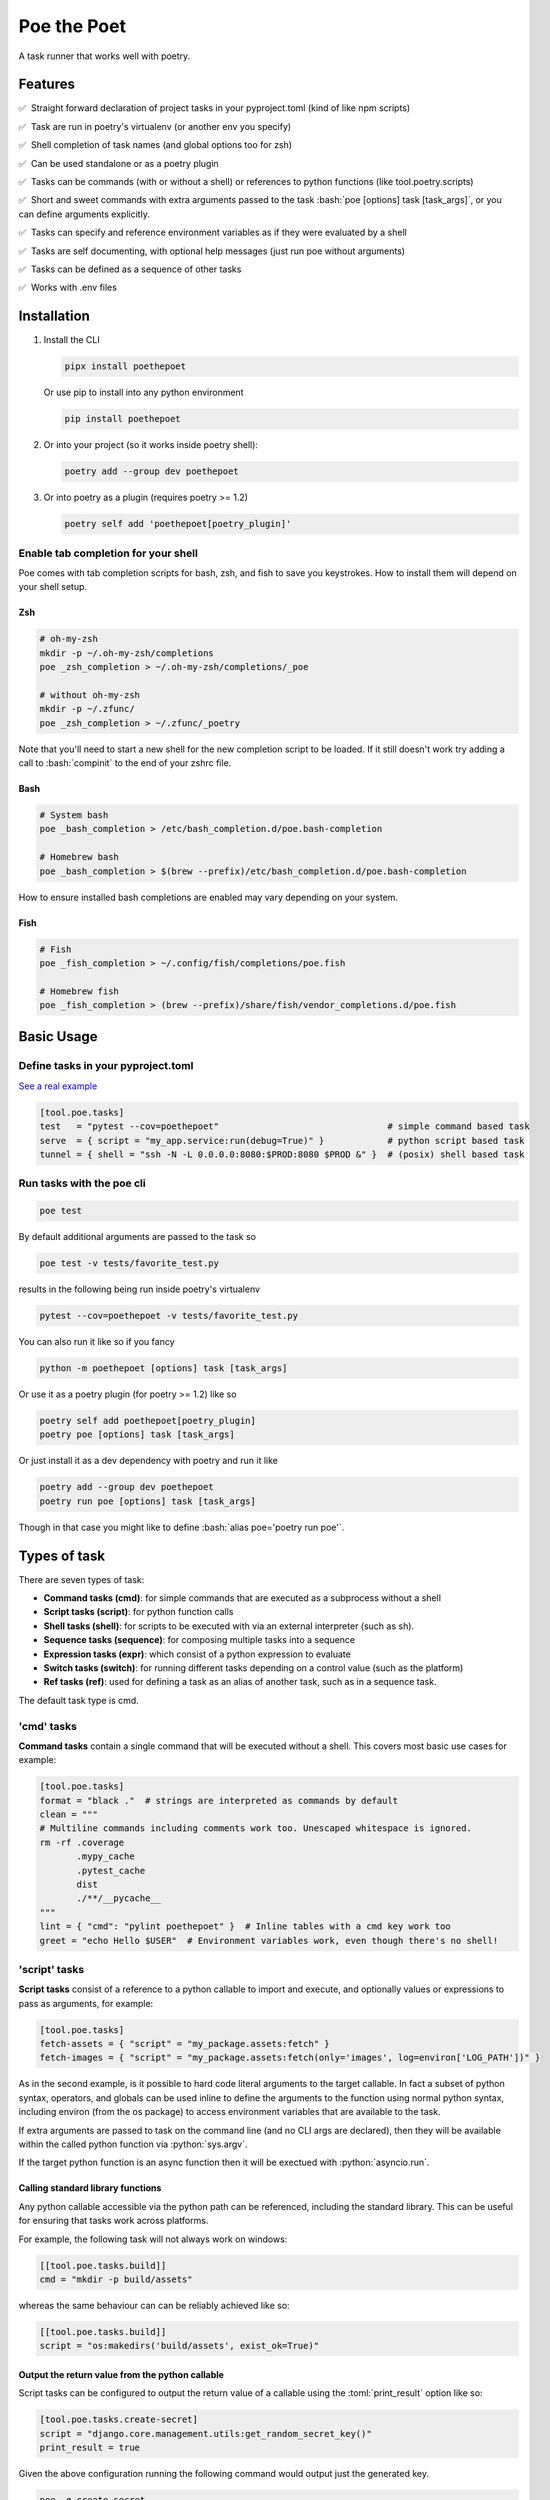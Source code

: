 ************
Poe the Poet
************

A task runner that works well with poetry.

.. role:: sh(code)
   :language: sh
.. role:: bash(code)
   :language: bash
.. role:: fish(code)
   :language: fish
.. role:: zsh(code)
   :language: zsh
.. role:: toml(code)
   :language: toml
.. role:: python(code)
   :language: python
.. |•| unicode:: ✅ 0xA0 0xA0
   :trim:

Features
========

|•| Straight forward declaration of project tasks in your pyproject.toml (kind of like npm scripts)

|•| Task are run in poetry's virtualenv (or another env you specify)

|•| Shell completion of task names (and global options too for zsh)

|•| Can be used standalone or as a poetry plugin

|•| Tasks can be commands (with or without a shell) or references to python functions (like tool.poetry.scripts)

|•| Short and sweet commands with extra arguments passed to the task :bash:`poe [options] task [task_args]`, or you can define arguments explicitly.

|•| Tasks can specify and reference environment variables as if they were evaluated by a shell

|•| Tasks are self documenting, with optional help messages (just run poe without arguments)

|•| Tasks can be defined as a sequence of other tasks

|•| Works with .env files


Installation
============

1.
  Install the CLI

  .. code-block:: bash

    pipx install poethepoet

  Or use pip to install into any python environment

  .. code-block:: bash

    pip install poethepoet

2.
  Or into your project (so it works inside poetry shell):

  .. code-block:: bash

    poetry add --group dev poethepoet

3.
  Or into poetry as a plugin (requires poetry >= 1.2)

  .. code-block:: bash

    poetry self add 'poethepoet[poetry_plugin]'

Enable tab completion for your shell
------------------------------------

Poe comes with tab completion scripts for bash, zsh, and fish to save you keystrokes.
How to install them will depend on your shell setup.

Zsh
~~~

.. code-block:: zsh

  # oh-my-zsh
  mkdir -p ~/.oh-my-zsh/completions
  poe _zsh_completion > ~/.oh-my-zsh/completions/_poe

  # without oh-my-zsh
  mkdir -p ~/.zfunc/
  poe _zsh_completion > ~/.zfunc/_poetry

Note that you'll need to start a new shell for the new completion script to be loaded.
If it still doesn't work try adding a call to :bash:`compinit` to the end of your zshrc
file.

Bash
~~~~

.. code-block:: bash

  # System bash
  poe _bash_completion > /etc/bash_completion.d/poe.bash-completion

  # Homebrew bash
  poe _bash_completion > $(brew --prefix)/etc/bash_completion.d/poe.bash-completion


How to ensure installed bash completions are enabled may vary depending on your system.

Fish
~~~~

.. code-block:: fish

  # Fish
  poe _fish_completion > ~/.config/fish/completions/poe.fish

  # Homebrew fish
  poe _fish_completion > (brew --prefix)/share/fish/vendor_completions.d/poe.fish


Basic Usage
===========

Define tasks in your pyproject.toml
-----------------------------------

`See a real example <https://github.com/nat-n/poethepoet/blob/master/pyproject.toml>`_

.. code-block:: toml

  [tool.poe.tasks]
  test   = "pytest --cov=poethepoet"                                # simple command based task
  serve  = { script = "my_app.service:run(debug=True)" }            # python script based task
  tunnel = { shell = "ssh -N -L 0.0.0.0:8080:$PROD:8080 $PROD &" }  # (posix) shell based task

Run tasks with the poe cli
--------------------------

.. code-block:: bash

  poe test

By default additional arguments are passed to the task so

.. code-block:: bash

  poe test -v tests/favorite_test.py

results in the following being run inside poetry's virtualenv

.. code-block:: bash

  pytest --cov=poethepoet -v tests/favorite_test.py

You can also run it like so if you fancy

.. code-block:: bash

  python -m poethepoet [options] task [task_args]

Or use it as a poetry plugin (for poetry >= 1.2) like so

.. code-block:: bash

  poetry self add poethepoet[poetry_plugin]
  poetry poe [options] task [task_args]

Or just install it as a dev dependency with poetry and run it like

.. code-block:: bash

  poetry add --group dev poethepoet
  poetry run poe [options] task [task_args]

Though in that case you might like to define :bash:`alias poe='poetry run poe'`.

Types of task
=============

There are seven types of task:

- **Command tasks (cmd)**: for simple commands that are executed as a subprocess without a shell
- **Script tasks (script)**: for python function calls
- **Shell tasks (shell)**: for scripts to be executed with via an external interpreter (such as sh).
- **Sequence tasks (sequence)**: for composing multiple tasks into a sequence
- **Expression tasks (expr)**: which consist of a python expression to evaluate
- **Switch tasks (switch)**: for running different tasks depending on a control value (such as the platform)
- **Ref tasks (ref)**: used for defining a task as an alias of another task, such as in a sequence task.

The default task type is cmd.

'cmd' tasks
-----------

**Command tasks** contain a single command that will be executed without a shell.
This covers most basic use cases for example:

.. code-block:: toml

  [tool.poe.tasks]
  format = "black ."  # strings are interpreted as commands by default
  clean = """
  # Multiline commands including comments work too. Unescaped whitespace is ignored.
  rm -rf .coverage
         .mypy_cache
         .pytest_cache
         dist
         ./**/__pycache__
  """
  lint = { "cmd": "pylint poethepoet" }  # Inline tables with a cmd key work too
  greet = "echo Hello $USER"  # Environment variables work, even though there's no shell!

'script' tasks
--------------

**Script tasks** consist of a reference to a python callable to import and execute, and optionally values or expressions to pass as arguments, for example:

.. code-block:: toml

  [tool.poe.tasks]
  fetch-assets = { "script" = "my_package.assets:fetch" }
  fetch-images = { "script" = "my_package.assets:fetch(only='images', log=environ['LOG_PATH'])" }

As in the second example, is it possible to hard code literal arguments to the target
callable. In fact a subset of python syntax, operators, and globals can be used inline
to define the arguments to the function using normal python syntax, including environ
(from the os package) to access environment variables that are available to the task.

If extra arguments are passed to task on the command line (and no CLI args are
declared), then they will be available within the called python function via
:python:`sys.argv`.

If the target python function is an async function then it will be exectued with :python:`asyncio.run`.

Calling standard library functions
~~~~~~~~~~~~~~~~~~~~~~~~~~~~~~~~~~

Any python callable accessible via the python path can be referenced, including the
standard library. This can be useful for ensuring that tasks work across platforms.

For example, the following task will not always work on windows:

.. code-block:: toml

  [[tool.poe.tasks.build]]
  cmd = "mkdir -p build/assets"

whereas the same behaviour can can be reliably achieved like so:

.. code-block:: toml

  [[tool.poe.tasks.build]]
  script = "os:makedirs('build/assets', exist_ok=True)"

Output the return value from the python callable
~~~~~~~~~~~~~~~~~~~~~~~~~~~~~~~~~~~~~~~~~~~~~~~~

Script tasks can be configured to output the return value of a callable using the
:toml:`print_result` option like so:

.. code-block:: toml

  [tool.poe.tasks.create-secret]
  script = "django.core.management.utils:get_random_secret_key()"
  print_result = true

Given the above configuration running the following command would output just the
generated key.

.. code-block:: bash

  poe -q create-secret

Note that if the return value is None then the :toml:`print_result` option has no
effect.

'shell' tasks
-------------

Shell tasks are similar to simple command tasks except that they are executed
inside a new shell, and can consist of multiple statements. This means they can leverage
the full syntax of the shell interpreter such as command substitution, pipes, background
processes, etc.

An example use case for this might be opening some ssh tunnels in the background with
one task and closing them with another like so:

.. code-block:: toml

  [tool.poe.tasks]
  pfwd = { "shell" = "ssh -N -L 0.0.0.0:8080:$STAGING:8080 $STAGING & ssh -N -L 0.0.0.0:5432:$STAGINGDB:5432 $STAGINGDB &" }
  pfwdstop = { "shell" = "kill $(pgrep -f "ssh -N -L .*:(8080|5432)")" }

By default poe attempts to find a posix shell (sh, bash, or zsh in that order) on the
system and uses that. When running on windows, poe will first look for
`Git bash <https://gitforwindows.org>`_ at the usual location, and otherwise attempt to
find it via the PATH, though this might not always be possible.

Using different types of shell/interpreter
~~~~~~~~~~~~~~~~~~~~~~~~~~~~~~~~~~~~~~~~~~

It is also possible to specify an alternative interpreter (or list of compatible
interpreters ordered by preference) to be invoked to execute shell task content. For
example if you only expect the task to be executed on windows or other environments
with powershell installed then you can specify a powershell based task like so:

.. code-block:: toml

  [tool.poe.tasks.install-poetry]
  shell = """
  (Invoke-WebRequest -Uri https://raw.githubusercontent.com/python-poetry/poetry/master/get-poetry.py -UseBasicParsing).Content | python -
  """
  interpreter = "pwsh"

If your task content is restricted to syntax that is valid for both posix shells and
powershell then you can maximise the likelihood of it working on any system by
specifying the interpreter as:

.. code-block:: toml

  interpreter = ["posix", "pwsh"]

It is also possible to specify python code as the shell task code as in the following
example. However it is recommended to use a *script* task rather than writing complex
code inline within your pyproject.toml.

.. code-block:: toml

  [tool.poe.tasks.time]
  shell = """
  from datetime import datetime

  print(datetime.now())
  """
  interpreter = "python"

The following interpreter values may be used:

posix
    This is the default behavoir, equivalent to ["sh", "bash", "zsh"], meaning that
    poe will try to find sh, and fallback to bash, then zsh.
sh
    Use the basic posix shell. This is often an alias for bash or dash depending on
    the operating system.
bash
    Uses whatever version of bash can be found. This is usually the most portable option.
zsh
    Uses whatever version of zsh can be found.
fish
    Uses whatever version of fish can be found.
pwsh
    Uses powershell version 6 or higher.
powershell
    Uses the newest version of powershell that can be found.

The default value can be changed with the global *shell_interpreter* option as
described below.

'sequence' tasks
----------------

Sequence tasks are defined as a array of other tasks to be run one after the other.

By default the contents of the array are interpreted as references to other tasks
(actually a ref task type), though this behaviour can be altered by setting the global
:toml:`default_array_item_task_type` option to the name of another task type such as
*cmd*, or by setting the :toml:`default_item_type` option locally on the sequence task.

Sequence task with references
~~~~~~~~~~~~~~~~~~~~~~~~~~~~~

.. code-block:: toml

  [tool.poe.tasks]

  test = "pytest --cov=src"
  build = "poetry build"
  _publish = "poetry publish"
  release = ["test", "build", "_publish"]

Note that tasks with names prefixed with :code:`_` are not included in the
documentation or directly executable, but can be useful for cases where a task is only
needed for referencing from another task.

Sequence task with inline tasks expressed via inline tables
~~~~~~~~~~~~~~~~~~~~~~~~~~~~~~~~~~~~~~~~~~~~~~~~~~~~~~~~~~~

.. code-block:: toml

  release = [
    { cmd = "pytest --cov=src" },
    { script = "devtasks:build" },
    { ref = "_publish" },
  ]

Sequence task with inline tasks expressed via an array of tables
~~~~~~~~~~~~~~~~~~~~~~~~~~~~~~~~~~~~~~~~~~~~~~~~~~~~~~~~~~~~~~~~

.. code-block:: toml

  [tool.poe.tasks]

    [[tool.poe.tasks.release]]
    cmd = "pytest --cov=src"

    [[tool.poe.tasks.release]]
    script = "devtasks:build"

    [[tool.poe.tasks.release]]
    ref = "_publish"

Sequence task with inline script subtasks using default_item_type
~~~~~~~~~~~~~~~~~~~~~~~~~~~~~~~~~~~~~~~~~~~~~~~~~~~~~~~~~~~~~~~~~

.. code-block:: toml

  release.sequence = [
    "devtasks:run_tests(all=True)",
    "devtasks:build",
    "devtasks:publish",
  ]
  release.default_item_type = "script"

A failure (non-zero result) will result in the rest of the tasks in the sequence not
being executed, unless the :toml:`ignore_fail` option is set on the task to
:toml:`true` or :toml:`"return_zero"` like so:

.. code-block:: toml

  [tool.poe.tasks]
  attempts.sequence = ["task1", "task2", "task3"]
  attempts.ignore_fail = "return_zero"

If you want to run all the subtasks in the sequence but return non-zero result in the
end of the sequence if any of the subtasks have failed you can set :toml:`ignore_fail`
option to the :toml:`return_non_zero` value like so:

.. code-block:: toml

  [tool.poe.tasks]
  attempts.sequence = ["task1", "task2", "task3"]
  attempts.ignore_fail = "return_non_zero"


'expr' tasks
------------

Expr tasks consist of a single `python expression <https://docs.python.org/3/reference/expressions.html>`_. Running the task evaluates the expression and outputs the resulting
value. Here's a trivial example of an expr task that will print 2 when run:

.. code-block:: toml

  [tool.poe.tasks.trivial-example]
  expr = "1 + 1"

.. code-block:: bash

  $ poe trivial-example
  Poe => 1 + 1
  2

Expressions can:

- use most python expression constructs with the exception of yield, await, or named
  expressions
- use most builtin functions including all members of
  `this collection <https://github.com/nat-n/poethepoet/blob/main/poethepoet/helpers/python.py#L13>`_
- reference the sys module without having to specify it as an import
- reference sys.argv to get whatever arguments were passed to the task, just like in
  script tasks
- referene values of named args as python variables
- include environment variables as string values that are injected into the expression
  using the usual templating syntax

Referencing arguments and environment variables
~~~~~~~~~~~~~~~~~~~~~~~~~~~~~~~~~~~~~~~~~~~~~~~

The expression can reference environment variables using templating syntax like in cmd
tasks, and named arguments as python variables in scope like in script tasks.

.. code-block:: toml

  [tool.poe.tasks.venv-active]
  expr = """(
    f'{target_venv} is active'
    if ${VIRTUAL_ENV}.endswith(target_venv)
    else f'{target_venv} is not active'
  )"""
  args = [{ name = "target-venv", default = ".venv", positional = true }]

.. code-block::

  $ poe venv-active poethepoet-LCpCQf8S-py3.10
  Poe => (
    f'{target_venv} is active'
    if ${VIRTUAL_ENV}.endswith(target_venv)
    else f'{target_venv} is not active'
  )
  poethepoet-LCpCQf8S-py3.10 is not active

In this example the :code:`VIRTUAL_ENV` environment variable is templated into the
expression using the usual templating syntax, and the :code:`target_venv` argument is
referenced directly as a variable.

Notice that the expression may be formatted over multiple lines, as in normal python
code.

Referencing imported modules in an expression
~~~~~~~~~~~~~~~~~~~~~~~~~~~~~~~~~~~~~~~~~~~~~

By default the sys module is available to the expression which allows access to sys.argv
or sys.platform amoung other useful values. However you can also reference any other
importable module via the imports option as in the following example.

.. code-block:: toml

  [tool.poe.tasks.count-hidden]
  help    = "Count hidden files or subdirectories"
  expr    = "len(list(pathlib.Path('.').glob('.*')))"
  imports = ["pathlib"]

Fail if the expression result is falsey
~~~~~~~~~~~~~~~~~~~~~~~~~~~~~~~~~~~~~~~

The expression can be made to behave like an assertion that fails if the result is not truthy by providing the assert option. The task defined in the following example will
return non-zero if the result is False.

.. code-block:: toml

  [tool.poe.tasks.venv-active]
  expr   = "${VIRTUAL_ENV}.endswith(target_venv)"
  assert = true
  args   = [{ name = "target-venv", default = ".venv", positional = true }]

Referencing the result of other tasks in an expression
~~~~~~~~~~~~~~~~~~~~~~~~~~~~~~~~~~~~~~~~~~~~~~~~~~~~~~

Expr tasks can reference the results of other tasks by leveraging the :code:`uses`
option.

.. code-block:: toml

  [tool.poe.tasks._get_active_session]
  cmd = "read_session --format json"

  [tool.poe.tasks.show-user]
  expr    = """(
    f"User: {json.loads(${SESSION_JSON})['User']}"
    if len(${SESSION_JSON}) > 2
    else "No active session."
  )"""
  uses    = { SESSION_JSON = "_get_active_session" }
  imports = ["json"]


'switch' tasks
--------------

Much like a switch statement in many programming languages, a switch task consists of a
control task and a array of tasks to switch between. The control task is run first, and
its output is captured and matched against the case option of each of the items in the
switch array to determine which one to run.

This can be used to define a task that runs a different subtask depending on which
platform it is running on like so:

.. code-block:: toml

  [tool.poe.tasks.build]
  control.expr = "sys.platform"

    [[tool.poe.tasks.platform_dependent.switch]]
    case = "win32"
    cmd  = "windows_build"

    [[tool.poe.tasks.platform_dependent.switch]]
    cmd  = "posix_build"

In the above example the control task checks the value of sys.platform, and if running
on windows it'll execute :toml:`windows_build`, otherwise it'll fall back to the default
case (i.e. the switch item with no case option defined) and execute :toml:`posix_build`.

Multiple values per case
~~~~~~~~~~~~~~~~~~~~~~~~

It is also possible to define multiple values for a single case option by providing a
array of values like so:

.. code-block:: toml

    [[tool.poe.tasks.platform_dependent.switch]]
    case = ["linux", "darwin"]
    cmd  = "build"

Don't fail if there's no match
~~~~~~~~~~~~~~~~~~~~~~~~~~~~~~

If all tasks in the switch array include a case value, but none of them match the result
of the control task then by default the switch task will fail. You can instead configure
the switch task to pass and simply do nothing by providing the 'default' option like so:

.. code-block:: toml

  [tool.poe.tasks.build_on_windows]
  control.expr = "sys.platform"
  default = "pass"

    [[tool.poe.tasks.platform_dependent.switch]]
    case = "win32"
    cmd  = "build"

Switching on an environment variable or named argument
~~~~~~~~~~~~~~~~~~~~~~~~~~~~~~~~~~~~~~~~~~~~~~~~~~~~~~

It is possible to run a different task depending on the value of an environment variable
as in the following example.

.. code-block:: toml

  [tool.poe.tasks.check_number]
  control.expr = "int(${BEST_NUMBER}) % 2"

    [[tool.poe.tasks.check_number.switch]]
    case = "0"
    expr = "f'{${BEST_NUMBER}} is even')"

    [[tool.poe.tasks.check_number.switch]]
    case = "1"
    expr = "f'{${BEST_NUMBER}} is odd'"

Using this task will look like the following:

.. code-block:: sh

  $ BEST_NUMBER=12 poe check_number
  Poe <= int(${BEST_NUMBER}) % 2
  Poe => f'{${BEST_NUMBER}} is even')
  12 is even

  $ BEST_NUMBER=17 poe check_number
  Poe <= int(${BEST_NUMBER}) % 2
  Poe => f'{${BEST_NUMBER}} is odd'
  17 is odd

You can also run a different task depending on the value of a named argument as in the following example.

.. code-block:: toml

  [tool.poe.tasks.icecream]
  control.expr = "flavor"
  args = ["flavor"]

    [[tool.poe.tasks.icecream.switch]]
    case = "chocolate"
    cmd  = "make_chocolate_icecream"

    [[tool.poe.tasks.icecream.switch]]
    case = "strawberry"
    cmd  = "make_strawberry_icecream"

    [[tool.poe.tasks.icecream.switch]]
    cmd  = "make_vanilla_icecream"


'ref' tasks
-----------

A ref task is essentially a call to another task. It is the default task type within a sequence task, but is not often used otherwise.

A ref task can set environment variables, and pass arguments to the referenced task as
follows:

.. code-block:: toml

  [tool.poe.tasks]
  do_things.cmd = "do_cmd"
  do_things.args = [{ name = "things", multiple = true, positional = true }]

  do_specific_things.ref = "do_things thing1 thing2"
  do_specific_things.env = { URGENCY = "11" }


In the above example calling:

.. code-block:: sh

  poe do_specific_things

would be equivalent to executing the following in the shell:

.. code-block:: sh

  URGENCY=11 do_cmd thing1 thing2


Task level configuration
========================

Task help text
--------------

You can specify help text to be shown alongside the task name in the list of available
tasks (such as when executing poe with no arguments), by adding a help key like so:

.. code-block:: toml

    [tool.poe.tasks]
    style = {cmd = "black . --check --diff", help = "Check code style"}

Environment variables
---------------------

You can specify arbitrary environment variables to be set for a task by providing the
env key like so:

.. code-block:: toml

    [tool.poe.tasks]
    serve.script = "myapp:run"
    serve.env = { PORT = "9001" }

Notice this example uses deep keys which can be more convenient but aren't as well
supported by some older toml implementations.

The above example can be modified to only set the `PORT` variable if it is not already
set by replacing the last line with the following:

.. code-block:: toml

    serve.env.PORT.default = "9001"


Loading env vars from an env file
~~~~~~~~~~~~~~~~~~~~~~~~~~~~~~~~~

You can also specify one or more env files (with bash-like syntax) to load per task like so:

.. code-block:: bash

    # .env
    STAGE=dev
    PASSWORD='!@#$%^&*('

.. code-block:: toml

    [tool.poe.tasks]
    serve.script  = "myapp:run"
    serve.envfile = ".env"

The envfile option accepts the name (or relative path) to a single envfile as shown
above but can also by given a list of such paths like so:

.. code-block:: toml

    serve.envfile = [".env", "local.env"]

In this case the referenced files will be loaded in the given order.

Defining env vars in terms of other env vars
~~~~~~~~~~~~~~~~~~~~~~~~~~~~~~~~~~~~~~~~~~~~

It is also possible to reference existing env vars when defining a new env var for a
task. This may be useful for aliasing or extending a variable already defined in the
host environment, globally in the config, or in a referenced envfile. In the following
example the value from $TF_VAR_service_port on the host environment is also made
available as $FLASK_RUN_PORT within the task.

.. code-block:: toml

    [tool.poe.tasks.serve]
    cmd = "flask run"
    env = { FLASK_RUN_PORT = "${TF_VAR_service_port}" }

Running a task with a specific working directory
~~~~~~~~~~~~~~~~~~~~~~~~~~~~~~~~~~~~~~~~~~~~~~~~

By default tasks are run from the project root – that is the parent directory of the
pyproject.toml file. However if a task needs to be run in another directory within the
project then this can be accomplished by using the :toml:`cwd` option like so:

.. code-block:: toml

    [tool.poe.tasks.build-client]
    cmd = "npx ts-node -T ./build.ts"
    cwd = "./client"

In this example, the npx executable is executed inside the :sh:`./client` subdirectory of
the project, and will use the nodejs package.json configuration from that location and
evaluate paths relative to that location.

Defining tasks that run via exec instead of a subprocess
~~~~~~~~~~~~~~~~~~~~~~~~~~~~~~~~~~~~~~~~~~~~~~~~~~~~~~~~

Normally tasks are executed as subprocesses of the poe cli. This makes it possible for
poe to run multiple tasks, for example within a sequence task or task graph.

However in certain situations it can be desirable to define a task that is instead
executed within the same process via exec. Cmd and script tasks can be configured to
work this way using the :toml:`use_exec` option like so:

.. code-block:: toml

    [tool.poe.tasks.serve]
    cmd      = "gunicorn ./my_app:run"
    use_exec = true

Note the following limitations with this feature:

- a task configured in this way may not be referenced by another task

- this does not work on windows becuase of `this issue <https://bugs.python.org/issue19066>`_. On windows a subprocess is always created.

Declaring CLI arguments
-----------------------

By default extra arguments passed to the poe CLI following the task name are appended to
the end of a cmd task, or exposed as sys.argv in a script task (but will cause an error
for shell or sequence tasks). Alternatively it is possible to define named arguments
that a task should accept, which will be documented in the help for that task, and
exposed to the task in a way the makes the most sense for that task type.

In general named arguments can take one of the following three forms:

- **positional arguments** which are provided directly following the name of the task like
   :bash:`poe task-name arg-value`

- **option arguments** which are provided like
   :bash:`poe task-name --option-name arg-value`

- **flags** which are either provided or not, but don't accept a value like
   :bash:`poe task-name --flag`

The value for the named argument is then accessible by name within the task content,
though exactly how will depend on the type of the task as detailed below.


Configuration syntax
~~~~~~~~~~~~~~~~~~~~

Named arguments are configured by declaring the *args* task option as either an array or
a subtable.


Array configuration syntax
""""""""""""""""""""""""""

The array form may contain string items which are interpreted as an option argument with
the given name.

.. code-block:: toml

    [tool.poe.tasks.serve]
    cmd = "myapp:run"
    args = ["host", "port"]

This example can be invoked as

.. code-block:: bash

    poe serve --host 0.0.0.0 --port 8001

Items in the array can also be inline tables to allow for more configuration to be
provided to the task like so:

.. code-block:: toml

    [tool.poe.tasks.serve]
    cmd = "myapp:run"
    args = [{ name = "host", default = "localhost" }, { name = "port", default = "9000" }]

You can also use the toml syntax for an array of tables like so:

.. code-block:: toml

    [tool.poe.tasks.serve]
    cmd = "myapp:run"
    help = "Run the application server"

      [[tool.poe.tasks.serve.args]]
      name = "host"
      options = ["-h", "--host"]
      help = "The host on which to expose the service"
      default = "localhost"

      [[tool.poe.tasks.serve.args]]
      name = "port"
      options = ["-p", "--port"]
      help = "The port on which to expose the service"
      default = "8000"


Table configuration syntax
""""""""""""""""""""""""""

You can also use the toml syntax for subtables like so:

.. code-block:: toml

    [tool.poe.tasks.serve]
    cmd = "myapp:run"
    help = "Run the application server"

      [tool.poe.tasks.serve.args.host]
      options = ["-h", "--host"]
      help = "The host on which to expose the service"
      default = "localhost"

      [tool.poe.tasks.serve.args.port]
      options = ["-p", "--port"]
      help = "The port on which to expose the service"
      default = "8000"

When using this form the *name* option is no longer applicable because the key for the
argument within the args table is taken as the name.

Task argument options
~~~~~~~~~~~~~~~~~~~~~

Named arguments support the following configuration options:

- **default** : Union[str, int, float, bool]
   The value to use if the argument is not provided. This option has no significance if
   the required option is set to true.

   For string values, environment variables can be referenced using the usual templating
   syntax as in the following example.

   .. code-block:: toml

    [[tool.poe.tasks.deploy.args]]
    name    = "region"
    help    = "The region to deploy to"
    default = "${AWS_REGION}"

   This can be combined with setting an env values on the task with the default
   specifier to get the following precendence of values for the arg:

   1. the value passed on the command line
   2. the value of the variable set on the environment
   3. the default value for the environment variable configured on the task

- **help** : str
   A short description of the argument to include in the documentation of the task.

- **name** : str
   The name of the task. Only applicable when *args* is an array.

- **options** : List[str]
   A list of options to accept for this argument, similar to
   `argsparse name or flags <https://docs.python.org/3/library/argparse.html#name-or-flags>`_.
   If not provided then the name of the argument is used. You can use this option to
   expose a different name to the CLI vs the name that is used inside the task, or to
   specify long and short forms of the CLI option, e.g. ["-h", "--help"].

- **positional** : bool
   If set to true then the argument becomes a position argument instead of an option
   argument. Note that positional arguments may not have type *bool*.

- **multiple** : Union[bool, int]
   If the multiple option is set to true on a positional or option argument then that
   argument will accept multiple values.

   If set to a number, then the argument will accept exactly that number of values.

   For positional aguments, only the last positional argument may have the multiple
   option set.

   The multiple option is not compatible with arguments with type boolean since
   these are interpreted as flags. However multiple ones or zeros can be passed to an
   argument of type "integer" for similar effect.

   The values provided to an argument with the multiple option set are available on
   the environment as a string of whitespace separated values. For script tasks, the
   values will be provided to your python function as a list of values. In a cmd task
   the values can be passed as separate arugments to the task via templating as in the
   following example.

   .. code-block:: toml

    [tool.poe.tasks.save]
    cmd  = "echo ${FILE_PATHS}"
    args = [{ name = "FILE_PATHS", positional = true, multiple = true }]

- **required** : bool
   If true then not providing the argument will result in an error. Arguments are not
   required by default.

- **type** : str
   The type that the provided value will be cast to. The set of acceptable options is
   {"string", "float", "integer", "boolean"}. If not provided then the default behaviour
   is to keep values as strings. Setting the type to "boolean" makes the resulting
   argument a flag that if provided will set the value to the boolean opposite of the
   default value – i.e. *true* if no default value is given, or false if
   :toml:`default = true`.


Arguments for cmd and shell tasks
~~~~~~~~~~~~~~~~~~~~~~~~~~~~~~~~~

For cmd and shell tasks the values are exposed to the task as environment variables. For
example given the following configuration:

.. code-block:: toml

  [tool.poe.tasks.passby]
  shell = """
  echo "hello $planet";
  echo "goodbye $planet";
  """
  help = "Pass by a planet!"

    [[tool.poe.tasks.passby.args]]
    name = "planet"
    help = "Name of the planet to pass"
    default = "earth"
    options = ["-p", "--planet"]

The resulting task can be run like:

.. code-block:: bash

  poe passby --planet mars

Arguments for script tasks
~~~~~~~~~~~~~~~~~~~~~~~~~~

Arguments can be defined for script tasks in the same way, but how they are exposed to
the underlying python function depends on how the script is defined.

In the following example, since no parenthesis are included for the referenced function,
all provided args will be passed to the function as kwargs:

.. code-block:: toml

  [tool.poe.tasks]
  build = { script = "project.util:build", args = ["dest", "version"] }

You can also control exactly how values are passed to the python function as
demonstrated in the following example:

.. code-block:: toml

  [tool.poe.tasks]
  build = { script = "project.util:build(dest, build_version=version, verbose=True)", args = ["dest", "version"]

Arguments for sequence tasks
~~~~~~~~~~~~~~~~~~~~~~~~~~~~

Arguments can be passed to the tasks referenced from a sequence task as in the following
example.

.. code-block:: toml

  [tool.poe.tasks]
  build = { script = "util:build_app", args = [{ name = "target", positional = true }] }

  [tool.poe.tasks.check]
  sequence = ["build ${target}", { script = "util:run_tests(environ['target'])" }]
  args = ["target"]

This works by setting the argument values as environment variables for the subtasks,
which can be read at runtime, but also referenced in the task definition as
demonstrated in the above example for a *ref* task and *script* task.

Passing free arguments in addition to named arguments
~~~~~~~~~~~~~~~~~~~~~~~~~~~~~~~~~~~~~~~~~~~~~~~~~~~~~

If no args are defined for a cmd task then any cli arguments that are provided are
simply appended to the command. If named arguments are defined then one can still
provide additional free arguments to the command by separating them from the defined
arguments with a double dash token :sh:`--`.

For example given a task like:

.. code-block:: toml

  [tool.poe.tasks.lint]
  cmd  = "ruff check ${target_dir}"
  args = { target_dir = { options = ["--target", "-t"], default = "." }}

calling the task like so:

.. code-block:: sh

  poe lint -t tests -- --fix

will result in poe parsing the target_dir cli option, but appending the :sh:`--fix`
flag to the ruff command without attempting to interpret it.

Passing :sh:`--` in the arguments list to any other task type will simple result in any
subsequent arguments being ignored.

Project-wide configuration options
==================================

Global environment variables
----------------------------

You can configure environment variables to be set for all poe tasks in the
pyproject.toml file by specifying :toml:`tool.poe.env` like so

.. code-block:: toml

  [tool.poe.env]
  VAR1 = "FOO"
  VAR2 = "BAR BAR BLACK ${FARM_ANIMAL}"

The example above also demonstrates how – as with env vars defined at the task level –
posix variable interpolation syntax may be used to define global env vars with reference
to variables already defined in the host environment or in a referenced env file.

As with the task level option, you can indicated that a variable should only be set if
not already set like so:

.. code-block:: toml

  [tool.poe.env]
  VAR1.default = "FOO"

You can also specify an env file (with bash-like syntax) to load for all tasks like so:

.. code-block:: bash

    # .env
    STAGE=dev
    PASSWORD='!@#$%^&*('

.. code-block:: toml

    [tool.poe]
    envfile = ".env"

The envfile global option also accepts a list of env files.

Default command verbosity
-------------------------

You can alter the verbosity level for poe commands by passing :bash:`--quiet` /
:bash:`-q` (which decreases verbosity) or :bash:`--verbose` / :bash:`-v` (which
increases verbosity) on the CLI.

If you want to change the default verbosity level for all commands, you can use
the :toml:`tool.poe.verbose` option in pyproject.toml like so:

.. code-block:: toml

  [tool.poe]
  verbosity = -1

:toml:`-1` is the quietest and :toml:`1` is the most verbose. :toml:`0` is the
default.

Note that the command line arguments are incremental: :bash:`-q` subtracts one
from the default verbosity, and :bash:`-v` adds one. So setting the default
verbosity to :toml:`-1` and passing :bash:`-v -v` on the command line is
equivalent to setting the verbosity to :toml:`0` and just passing :bash:`-v`.

Run poe from anywhere
---------------------

By default poe will detect when you're inside a project with a pyproject.toml in the
root. However if you want to run it from elsewhere then that is supported by using the
:bash:`--root` option to specify an alternate location for the toml file. The task will
run with the given location as the current working directory.

In all cases the path to project root (where the pyproject.toml resides) will be
available as :bash:`$POE_ROOT` within the command line and process.

Change the default task type
----------------------------

By default tasks defined as strings are interpreted as shell commands, and script tasks
require the more verbose table syntax to specify. For example:

.. code-block:: toml

  my_cmd_task = "cmd args"
  my_script_task = { "script" = "my_package.my_module:run" }

This behaviour can be reversed by setting the :toml:`default_task_type` option in your
pyproject.toml like so:

.. code-block:: toml

  [tool.poe]
  default_task_type = "script"

  [tool.poe.tasks]
  my_cmd_task = { "cmd" = "cmd args" }
  my_script_task = "my_package.my_module:run"

Change the executor type
------------------------

You can configure poe to use a specific executor by setting
:toml:`tool.poe.executor.type`. Valid values include:

- **auto**: to automatically use the most appropriate of the following executors in order
- **poetry**: to run tasks in the poetry managed environment
- **virtualenv**: to run tasks in the indicated virtualenv (or else "./.venv" if present)
- **simple**: to run tasks without doing any specific environment setup

The default behaviour is auto.

For example the following configuration will cause poe to ignore the poetry environment
(if present), and instead use the virtualenv at the given location relative to the
parent directory.

.. code-block:: toml

  [tool.poe.executor]
  type = "virtualenv"
  location = "myvenv"

See below for more details.

Change the default shell interpreter
------------------------------------

Normally shell tasks are executed using a posix shell by default (see section for shell
tasks above). This default can be overridden to something else by setting the
*shell_interpreter* global option. In the following example we configure all shell tasks
to use *fish* by default.

.. code-block:: toml

  tool.poe.shell_interpreter = "fish"

  [tool.poe.tasks.fibonacci]
  help = "Output the fibonacci sequence up to 89"
  shell = """
    function fib --argument-names max n0 n1
      if test $max -ge $n0
        echo $n0
        fib $max $n1 (math $n0 + $n1)
      end
    end

    fib 89 1 1
  """

Load tasks from another file
============================

There are some scenarios where one might wish to define tasks outside of pyproject.toml,
or to collect tasks from multiple projects into one. For example, if you want to share
tasks between projects via git modules, generate tasks definitions dynamically, organise
your code in a monorepo, or simply have a lot of tasks and don't want the pyproject.toml
to get too large. This can be achieved by creating a toml or json including the same
structure for tasks as used in pyproject.toml

For example:

.. code-block:: toml

  # acme_common/shared_tasks.toml
  [tool.poe.tasks.build-image]
  cmd = "docker build"


.. code-block:: toml

  [tool.poe]
  # this references a file from a git submodule
  include = "modules/acme_common/shared_tasks.toml"

Imported files may also specify environment variables via
:code:`tool.poe.envfile` or entries for :code:`tool.poe.env`.

It's also possible to include tasks from multiple files by providing a list like
so:

.. code-block:: toml

  [tool.poe]
  include = ["modules/acme_common/shared_tasks.toml", "generated_tasks.json"]

Files are loaded in the order specified. If an item already exists then the included
value it ignored.

If an included task file itself includes other files, these second order includes are
not inherited, so circular includes don't cause any problems.

When including files from another location, you can also specify that tasks from that
other file should be run from within a specific directory. For example with the
following configuration, when tasks imported from my_subproject are run
from the root, the task will actually execute as if it had been run from the
my_subproject subdirectory.

.. code-block:: toml

  [[tool.poe.include]]
  path = "my_subproject/pyproject.toml"
  cwd  = "my_subproject"

The cwd option still has the limitation that it cannot be used to specify a directory
outside of parent directory of the pyproject.toml file that poe is running with.

If a referenced file is missing then poe ignores it without error, though
failure to read the contents will result in failure.

Usage as a poetry plugin
========================

Depending on how you manage your python environments you may also wish to use Poe the
Poet in the form of a poetry plugin. This requires installing `poethepoet[poetry_plugin]`
either into the same environment as poetry or into poetry itself.
`See the poetry docs <https://python-poetry.org/docs/master/plugins/#using-plugins>`_
for more details.

Due to how the poetry CLI works (using `cleo <https://github.com/sdispater/cleo>`_ — a
featureful but highly opinionated  CLI framework) there exist a few minor limitations
when used in this way.

1.
  Normally the poe CLI allows tasks to accept any arguments, either by defining the
  expected options or by passing any command line tokens following the task name to the
  task at runtime. This is not supported by cleo. The plugin implements a workaround
  that mostly works, but still if the `--no-plugins` option is provided *anywhere* in
  the command line then the poe plugin will never be invoked.

2.
  Poetry comes with its own
  `command line completion <https://python-poetry.org/docs/#enable-tab-completion-for-bash-fish-or-zsh>`_,
  but poe's command line completion won't work.

3.
  If you declare named arguments for your poe tasks then these are included in the
  documentation when poe is invoked without any arguments. However the inline
  documentation for poetry commands contains only the task names and help text.

Therefore it is recommended to use the poe CLI tool directly if you don't mind having
it installed onto your path.

Configuring the plugin
----------------------

By default the poetry plugin will register *poe* as a command prefix so tasks can be
invoked like:

.. code-block:: sh

  poetry poe [task_name] [task_args]

And the poe documentation can be viewed via:

.. code-block:: bash

  poetry poe

It is also possible to modify this behavoir, to either have a different command prefix
or none at all by setting the :toml:`poetry_command` global option in your
pyproject.toml like so:

.. code-block:: toml

  [tool.poe]
  poetry_command = ""

In this case poe tasks will be registered as top level commands on poetry and can be
invoked simply as:

.. code-block:: sh

  poetry [task_name]

.. warning::
    Whatever :toml:`tool.poe.poetry_command` is set to must not already exist as a
    poetry command!

    Additionally if setting it to the emtpy string then care must be taken to avoid
    defining any poe tasks that conflict with any other built in or plugin provided
    poetry command.

Hooking into poetry commands
----------------------------

It is also possible to configure a task to be run before or after a specific poetry
command by declaring the poetry_hooks global option like so:

.. code-block:: toml

  [tool.poe.poetry_hooks]
  pre_build  = "prep-assets --verbosity=5"
  post_build = "archive-build"

  [tool.poe.tasks.prep-assets]
  script = "scripts:prepare_assets"
  help   = "Optimise static assets for inclusion in the build"

  [tool.poe.tasks.archive-build]
  script = "scripts:archive_build"
  help   = "Upload the latest build version to archive server"

In this example the :code:`prep-assets` task will be run as the first step in calling
:bash:`poetry build` with an argument passed as if the task were being called via the
poe CLI. We've also configured the :code:`archive-build` task to be run after every
successful build.

If a task fails when running as a hook, then the poetry command will exit with an error.
If it is a *pre* hook then this will cause the actual poetry command not to execute.
This behaviour may be useful for running checks before :bash:`poetry publish`

Hooks can be disabled for a single invocation by passing the :bash:`--no-plugins` option
to poetry.

Namespaced commands like :bash:`poetry env info` can be specified with underscores like so:

.. code-block:: toml

  [tool.poe.poetry_hooks]
  post_env_info = "info"


Usage without poetry
====================

Poe the Poet was originally intended for use alongside poetry. But it works just as
well with any other kind of virtualenv, or simply as a general purpose way to define
handy tasks for use within a certain directory structure! This behaviour is configurable
via the :toml:`tool.poe.executor` global option (see above).

By default poe will run tasks in the poetry managed environment, if the pyproject.toml
contains a :toml:`tool.poetry` section. If it doesn't then poe looks for a virtualenv to
use from :bash:`./.venv` or :bash:`./venv` relative to the pyproject.toml file.
Otherwise it falls back to running tasks without any special environment management.

Composing tasks into graphs (Experimental)
==========================================

You can define tasks that depend on other tasks, and optionally capture and reuse the
output of those tasks, thus defining an execution graph of tasks. This is done by using
the *deps* task option, or if you want to capture the output of the upstream task to
pass it to the present task then specify the *uses* option, as demonstrated below.

.. code-block:: toml

  [tool.poe.tasks]
  _website_bucket_name.shell = """
    aws cloudformation describe-stacks \
      --stack-name $AWS_SAM_STACK_NAME \
      --query "Stacks[0].Outputs[?(@.OutputKey == 'FrontendS3Bucket')].OutputValue" \
    | jq -cr 'select(0)[0]'
  """

  [tool.poe.tasks.build-backend]
  help = "Build the backend"
  sequence = [
    {cmd = "poetry export -f requirements.txt --output src/requirements.txt"},
    {cmd = "sam build"},
  ]

  [tool.poe.tasks.build-frontend]
  help = "Build the frontend"
  cmd = "npm --prefix client run build"

  [tool.poe.tasks.shipit]
  help = "Build and deploy the app"
  sequence = [
    "sam deploy --config-env $SAM_ENV_NAME",
    "aws s3 sync --delete ./client/build s3://${BUCKET_NAME}"
  ]
  default_item_type = "cmd"
  deps = ["build-frontend", "build-backend"]
  uses = { BUCKET_NAME = "_website_bucket_name" }

In this example the *shipit* task depends on the *build-frontend* *build-backend*, which
means that these tasks get executed before the *shipit* task. It also declares that it
uses the output of the hidden *_website_bucket_name* task, which means that this also
gets executed, but its output it captured and then made available to the *shipit* task
as the environment variable BUCKET_NAME.

Note that captured output that is exposed as an environment variable via the `uses`
is compacted to have new lines removed. This is similar to how interpolated command
output is treated by bash.

This feature is experimental. There may be edge cases that aren't handled well, so
feedback is requested. Some details of the implementation or API may be altered in
future versions.

Supported python versions
=========================

Poe the Poet officially supports python >=3.7, and is tested with python 3.7 to 3.11 on
macOS, linux and windows.

Contributing
============

There's plenty to do, come say hi in
`the issues <https://github.com/nat-n/poethepoet/issues>`_! 👋

Also check out the
`CONTRIBUTING.MD <https://github.com/nat-n/poethepoet/blob/main/.github/CONTRIBUTING.md>`_ 🤓

Licence
=======

MIT.
